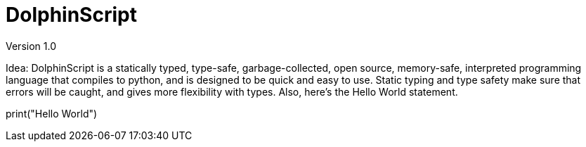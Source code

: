 = DolphinScript
Version 1.0

Idea:
DolphinScript is a statically typed, type-safe, garbage-collected, open source, memory-safe, interpreted programming language that compiles to python, and is designed to be quick and easy to use. Static typing and type safety make sure that errors will be caught, and gives more flexibility with types. Also, here's the Hello World statement.

print("Hello World")